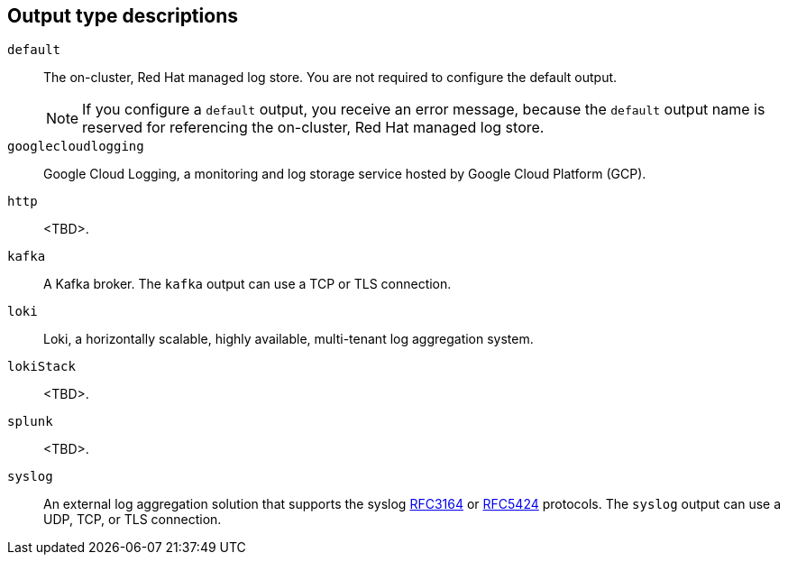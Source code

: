 // Module included in the following assemblies:
//
// * observability/logging/logging-6.0/log6x-loki.adoc

:_mod-docs-content-type: CONCEPT
[id="log6x-log-output-types_{context}"]
== Output type descriptions

`default`:: The on-cluster, Red{nbsp}Hat managed log store. You are not required to configure the default output.
+
[NOTE]
====
If you configure a `default` output, you receive an error message, because the `default` output name is reserved for referencing the on-cluster, Red{nbsp}Hat managed log store.
====
`googlecloudlogging`:: Google Cloud Logging, a monitoring and log storage service hosted by Google Cloud Platform (GCP).
`http`:: <TBD>.
`kafka`:: A Kafka broker. The `kafka` output can use a TCP or TLS connection.
`loki`:: Loki, a horizontally scalable, highly available, multi-tenant log aggregation system.
`lokiStack`:: <TBD>.
`splunk`:: <TBD>.
`syslog`:: An external log aggregation solution that supports the syslog link:https://tools.ietf.org/html/rfc3164[RFC3164] or link:https://tools.ietf.org/html/rfc5424[RFC5424] protocols. The `syslog` output can use a UDP, TCP, or TLS connection.